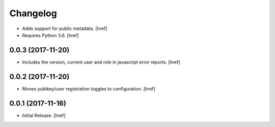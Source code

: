 Changelog
---------

- Adds support for public metadata.
  [href]

- Requires Python 3.6.
  [href]

0.0.3 (2017-11-20)
~~~~~~~~~~~~~~~~~~~~~

- Includes the version, current user and role in javascript error reports.
  [href]

0.0.2 (2017-11-20)
~~~~~~~~~~~~~~~~~~~~~

- Moves yubikey/user registration toggles to configuration.
  [href]

0.0.1 (2017-11-16)
~~~~~~~~~~~~~~~~~~~~~

- Initial Release.
  [href]